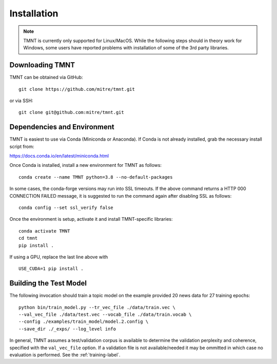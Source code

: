 Installation
~~~~~~~~~~~~

.. note::
   TMNT is currently only supported for Linux/MacOS. While the following steps should in theory
   work for Windows, some users have reported problems with installation of some of the 3rd party libraries.


Downloading TMNT
+++++++++++++++++++

TMNT can be obtained via GitHub::

  git clone https://github.com/mitre/tmnt.git

or via SSH::

  git clone git@github.com:mitre/tmnt.git


Dependencies and Environment
+++++++++++++++++++++++++++++++

TMNT is easiest to use via Conda (Miniconda or Anaconda). If
Conda is not already installed, grab the necessary install script from:

https://docs.conda.io/en/latest/miniconda.html

Once Conda is installed, install a new environment for TMNT as follows::

  conda create --name TMNT python=3.8 --no-default-packages

In some cases, the conda-forge versions may run into SSL timeouts. If the
above command returns a HTTP 000 CONNECTION FAILED message, it is suggested
to run the command again after disabling SSL as follows::

  conda config --set ssl_verify false

Once the environment is setup, activate it and install TMNT-specific libraries::

  conda activate TMNT 
  cd tmnt
  pip install .

If using a GPU, replace the last line above with ::
  
  USE_CUDA=1 pip install .

  
Building the Test Model
++++++++++++++++++++++++++

The following invocation should train a topic model on the example provided 20 news data
for 27 training epochs::

  python bin/train_model.py --tr_vec_file ./data/train.vec \
  --val_vec_file ./data/test.vec --vocab_file ./data/train.vocab \
  --config ./examples/train_model/model.2.config \
  --save_dir ./_exps/ --log_level info

In general, TMNT assumes a test/validation corpus is available to determine the validation perplexity
and coherence, specified with the ``val_vec_file`` option.  If a validation file is not available/needed
it may be ommitted in which case no evaluation is performed.  See the :ref:`training-label`.
